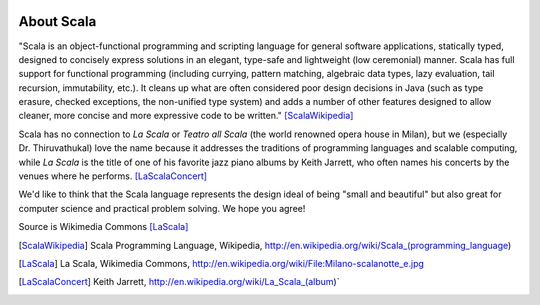 .. image:: figures/scalalogo.png

About Scala
===============


"Scala is an object-functional programming and scripting language for general
software applications, statically typed, designed to concisely express
solutions in an elegant, type-safe and lightweight (low ceremonial) manner.
Scala has full support for functional programming (including currying, pattern
matching, algebraic data types, lazy evaluation, tail recursion, immutability,
etc.). It cleans up what are often considered poor design decisions in Java
(such as type erasure, checked exceptions, the non-unified type system) and
adds a number of other features designed to allow cleaner, more concise and
more expressive code to be written." [ScalaWikipedia]_

Scala has no connection to *La Scala* or *Teatro all Scala* (the world
renowned opera house in Milan), but we (especially Dr. Thiruvathukal) love the
name because it addresses the traditions of programming languages and scalable
computing, while *La Scala* is the title of one of his favorite jazz piano
albums by Keith Jarrett, who often names his concerts by the venues where he
performs. [LaScalaConcert]_

We'd like to think that the Scala language represents the design ideal of being
"small and beautiful" but also great for computer science and practical problem
solving. We hope you agree!

.. image:: figures/640px-Milano-scalanotte_e.jpg

Source is Wikimedia Commons [LaScala]_


.. [ScalaWikipedia] Scala Programming Language, Wikipedia, http://en.wikipedia.org/wiki/Scala_(programming_language)

.. [LaScala] La Scala, Wikimedia Commons, http://en.wikipedia.org/wiki/File:Milano-scalanotte_e.jpg

.. [LaScalaConcert] Keith Jarrett, http://en.wikipedia.org/wiki/La_Scala_(album)`